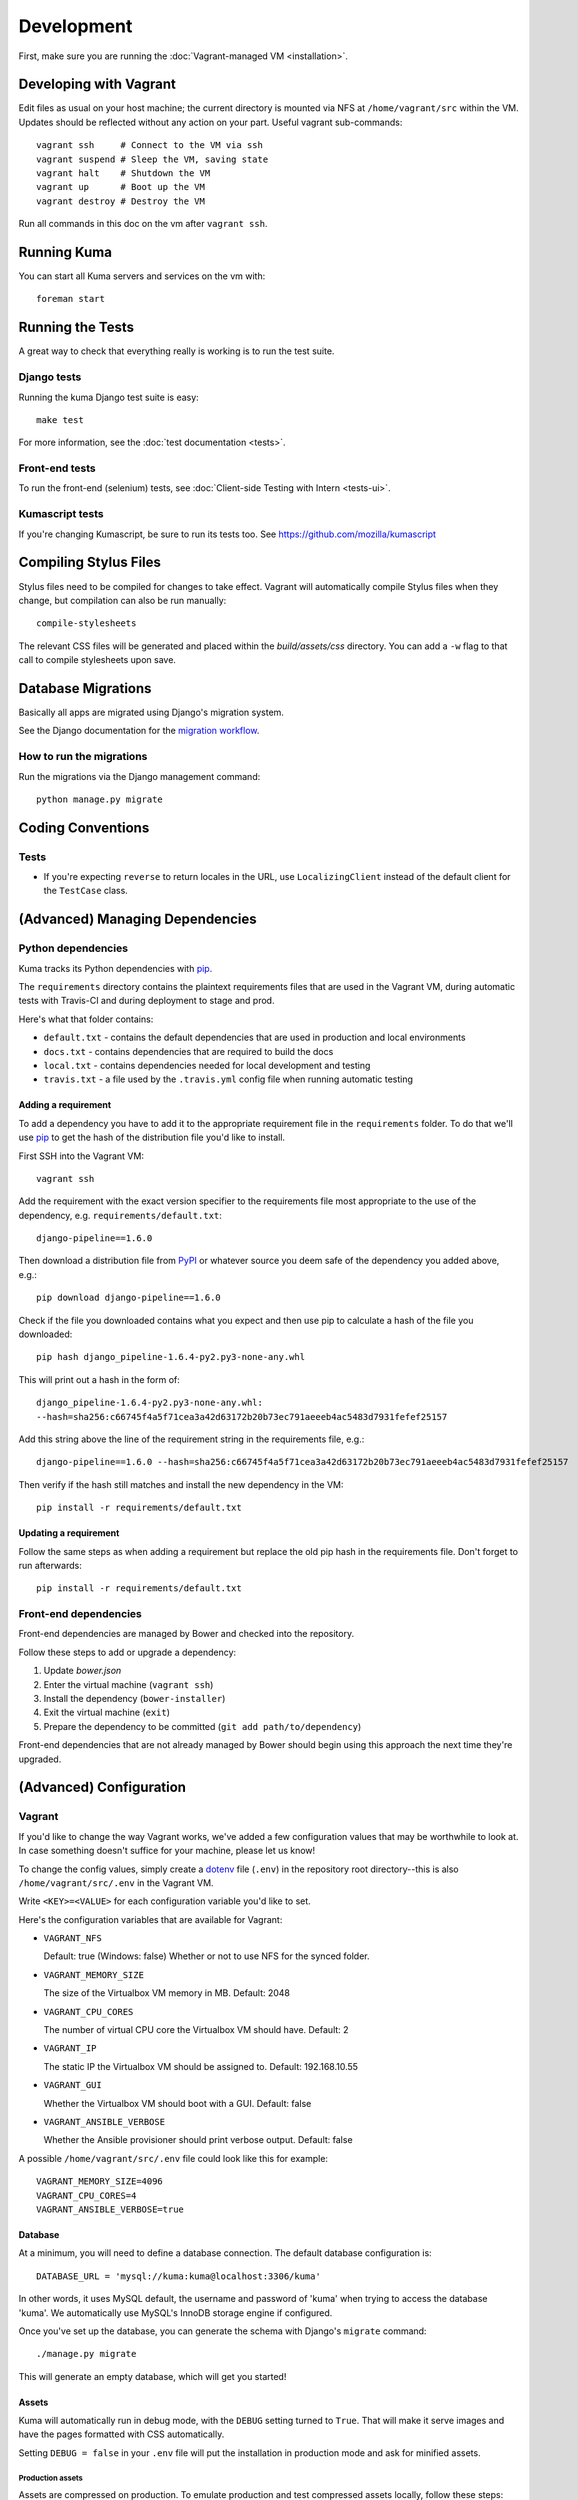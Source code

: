 ===========
Development
===========

First, make sure you are running the :doc:`Vagrant-managed VM <installation>`.

Developing with Vagrant
=======================

Edit files as usual on your host machine; the current directory is
mounted via NFS at ``/home/vagrant/src`` within the VM. Updates should be
reflected without any action on your part. Useful vagrant sub-commands::

    vagrant ssh     # Connect to the VM via ssh
    vagrant suspend # Sleep the VM, saving state
    vagrant halt    # Shutdown the VM
    vagrant up      # Boot up the VM
    vagrant destroy # Destroy the VM

Run all commands in this doc on the vm after ``vagrant ssh``.

Running Kuma
============

You can start all Kuma servers and services on the vm with::

    foreman start

Running the Tests
=================

A great way to check that everything really is working is to run the test
suite.

Django tests
------------

Running the kuma Django test suite is easy::

    make test

For more information, see the :doc:`test documentation <tests>`.

Front-end tests
---------------

To run the front-end (selenium) tests, see :doc:`Client-side Testing with
Intern <tests-ui>`.

Kumascript tests
----------------

If you're changing Kumascript, be sure to run its tests too.
See https://github.com/mozilla/kumascript

Compiling Stylus Files
======================

Stylus files need to be compiled for changes to take effect. Vagrant will
automatically compile Stylus files when they change, but compilation can also be
run manually::

    compile-stylesheets

The relevant CSS files will be generated and placed within the
`build/assets/css` directory. You can add a ``-w`` flag to that call to compile
stylesheets upon save.

Database Migrations
===================

Basically all apps are migrated using Django's migration system.

See the Django documentation for the
`migration workflow <https://docs.djangoproject.com/en/1.8/topics/migrations/#workflow>`_.

How to run the migrations
-------------------------

Run the migrations via the Django management command::

    python manage.py migrate

Coding Conventions
==================

Tests
-----

* If you're expecting ``reverse`` to return locales in the URL, use
  ``LocalizingClient`` instead of the default client for the ``TestCase``
  class.

(Advanced) Managing Dependencies
================================

Python dependencies
-------------------

Kuma tracks its Python dependencies with pip_.

The ``requirements`` directory contains the plaintext requirements files
that are used in the Vagrant VM, during automatic tests with Travis-CI
and during deployment to stage and prod.

Here's what that folder contains:

- ``default.txt`` - contains the default dependencies that are used in
  production and local environments

- ``docs.txt`` - contains dependencies that are required to build the docs

- ``local.txt`` - contains dependencies needed for local development and
  testing

- ``travis.txt`` - a file used by the ``.travis.yml`` config file when
  running automatic testing

Adding a requirement
~~~~~~~~~~~~~~~~~~~~

To add a dependency you have to add it to the appropriate requirement file
in the ``requirements`` folder. To do that we'll use pip_ to get the hash
of the distribution file you'd like to install.

First SSH into the Vagrant VM::

    vagrant ssh

Add the requirement with the exact version specifier to the requirements
file most appropriate to the use of the dependency, e.g.
``requirements/default.txt``::

    django-pipeline==1.6.0

Then download a distribution file from PyPI_ or whatever source you deem
safe of the dependency you added above, e.g.::


    pip download django-pipeline==1.6.0

Check if the file you downloaded contains what you expect and then use pip
to calculate a hash of the file you downloaded::

    pip hash django_pipeline-1.6.4-py2.py3-none-any.whl

This will print out a hash in the form of::

    django_pipeline-1.6.4-py2.py3-none-any.whl:
    --hash=sha256:c66745f4a5f71cea3a42d63172b20b73ec791aeeeb4ac5483d7931fefef25157

Add this string above the line of the requirement string in the requirements
file, e.g.::

    django-pipeline==1.6.0 --hash=sha256:c66745f4a5f71cea3a42d63172b20b73ec791aeeeb4ac5483d7931fefef25157

Then verify if the hash still matches and install the new dependency in the VM::

    pip install -r requirements/default.txt

Updating a requirement
~~~~~~~~~~~~~~~~~~~~~~

Follow the same steps as when adding a requirement but replace the old pip
hash in the requirements file. Don't forget to run afterwards::

    pip install -r requirements/default.txt

Front-end dependencies
----------------------

Front-end dependencies are managed by Bower and checked into the repository.

Follow these steps to add or upgrade a dependency:

#. Update *bower.json*
#. Enter the virtual machine (``vagrant ssh``)
#. Install the dependency (``bower-installer``)
#. Exit the virtual machine (``exit``)
#. Prepare the dependency to be committed (``git add path/to/dependency``)

Front-end dependencies that are not already managed by Bower should begin using
this approach the next time they're upgraded.

(Advanced) Configuration
========================

.. _vagrant-config:

Vagrant
-------

If you'd like to change the way Vagrant works, we've added a few
configuration values that may be worthwhile to look at. In case something
doesn't suffice for your machine, please let us know!

To change the config values, simply create a dotenv_ file (``.env``) in the
repository root directory--this is also ``/home/vagrant/src/.env`` in the
Vagrant VM.

Write ``<KEY>=<VALUE>`` for each configuration variable you'd like to set.

Here's the configuration variables that are available for Vagrant:

- ``VAGRANT_NFS``

  Default: true (Windows: false)
  Whether or not to use NFS for the synced folder.

- ``VAGRANT_MEMORY_SIZE``

  The size of the Virtualbox VM memory in MB. Default: 2048

- ``VAGRANT_CPU_CORES``

  The number of virtual CPU core the Virtualbox VM should have. Default: 2

- ``VAGRANT_IP``

  The static IP the Virtualbox VM should be assigned to. Default: 192.168.10.55

- ``VAGRANT_GUI``

  Whether the Virtualbox VM should boot with a GUI. Default: false

- ``VAGRANT_ANSIBLE_VERBOSE``

  Whether the Ansible provisioner should print verbose output. Default: false

A possible ``/home/vagrant/src/.env`` file could look like this for example::

    VAGRANT_MEMORY_SIZE=4096
    VAGRANT_CPU_CORES=4
    VAGRANT_ANSIBLE_VERBOSE=true

.. _dotenv: http://12factor.net/config

Database
~~~~~~~~

At a minimum, you will need to define a database connection. The default
database configuration is::

    DATABASE_URL = 'mysql://kuma:kuma@localhost:3306/kuma'

In other words, it uses MySQL default, the username and password of 'kuma'
when trying to access the database 'kuma'. We automatically use MySQL's InnoDB
storage engine if configured.

Once you've set up the database, you can generate the schema with Django's
``migrate`` command::

    ./manage.py migrate

This will generate an empty database, which will get you started!

Assets
~~~~~~

Kuma will automatically run in debug mode, with the ``DEBUG`` setting
turned to ``True``. That will make it serve images and have the pages
formatted with CSS automatically.

Setting ``DEBUG = false`` in your ``.env`` file will put the installation
in production mode and ask for minified assets.

Production assets
*****************

Assets are compressed on production. To emulate production and test compressed
assets locally, follow these steps:

#. In .env, set ``DEBUG = false``
#. Run ``vagrant ssh`` to enter the virtual machine
#. Run ``make compilejsi18n collectstatic``
#. Stop ``foreman`` if it's already running
#. Run ``foreman start``

Secure Cookies
~~~~~~~~~~~~~~

To prevent error messages like ``Forbidden (CSRF cookie not set.):``, you need to
set your ``.env`` with the following::

    CSRF_COOKIE_SECURE = false

.. _pip: https://pip.pypa.io/
.. _PyPI: https://pypi.python.org/pypi/
